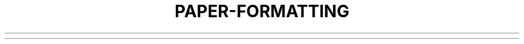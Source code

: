 .TH PAPER-FORMATTING MACROS
.\"              List incomplete
.(c           \" Begin centred block
.(d           \" Begin delayed text
.(f           \" Begin footnote
.(l           \" Begin list
.(q           \" Begin major quote
.(x X         \" Begin indexed item in index
.(z           \" Begin floating keep
.)c           \" End centred block
.)d           \" End delayed text
.)f           \" End footnote
.)l           \" End list
.)q           \" End major quote
.)x           \" End index item
.)z           \" End floating keep
.++ M H       \" Define paper section
.+c T         \" Begin chapter
.1c           \" One column format on a new page
.2c           \" Two column format
.EN           \" Space after equation produced by eqn or neqn.
.EQ X Y       \" Precede equation; break out and add space
.GE           \" End gremlin picture
.GS           \" Begin gremlin picture
.PE           \" End pic picture
.PS           \" Begin pic picture
.TE           \" End table
.TH           \" End heading section of table [SKIPPED]
.TS X         \" Begin table; if X is "H" table has repeated heading
.b X          \" Print X in boldface; if no argument switch to boldface.
.ba +N        \" Augments the base indent by N. This indent is used to set the indent on regular text (like paragraphs).
.bc           \" Begin new column
.bi X         \" Print X in bold italics (nofill only)
.bu           \" Begin bulleted paragraph
.bx X         \" Print X in a box (nofill only)
.ef `X`Y`Z`   \" Set even footer to X Y Z
.eh `X`Y`Z`   \" Set even header to X Y Z
.fo `X`Y`Z`   \" Set footer to X Y Z
.hx           \" Suppress headers and footers on next page
.he `X`Y`Z`   \" Set header to X Y Z
.hl           \" Draw a horizontal line
.i X          \" Italicize X; if x missing, italic text follows.
.ip X Y       \" Start indented paragraph, with hanging tag X. Indentation is Y ens (default 5).
.lp           \" Start left-blocked paragraph
.np           \" Start numbered paragraph
.of `X`Y`Z`   \" Set odd footer to X Y Z
.oh `X`Y`Z`   \" Set odd header to X Y Z
.pd           \" Print delayed text
.pp           \" Begin paragraph. First line indented.
.r            \" Roman text follows
.re           \" Reset tabs to default values
.sh N X       \" Section head follows, font automatically bold. N is level of section, X is title of section.
.sk           \" Leave the next page blank. Only one page is remembered ahead.
.sm X         \" Set X in a smaller pointsize
.sz +N        \" Augment the point size by N points
.tp           \" Begin title page
.u X          \" Underline argument (even in troff) (Nofill only)
.uh           \" Like .sh but unnumbered
.xp X         \" Print index
